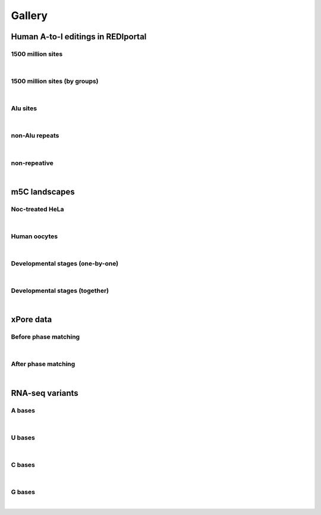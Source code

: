 Gallery
=======

Human A-to-I editings in REDIportal
-----------------------------------

1500 million sites
^^^^^^^^^^^^^^^^^^
.. image:: ../Images/Gallery/all_editing_kmers_vs_all.png
   :align: center

|

1500 million sites (by groups)
^^^^^^^^^^^^^^^^^^^^^^^^^^^^^^

.. image:: ../Images/Gallery/all_editing.png
   :align: center

|

Alu sites
^^^^^^^^^

.. image:: ../Images/Gallery/alu.png
   :align: center

|

non-Alu repeats
^^^^^^^^^^^^^^^

.. image:: ../Images/Gallery/nonAlu_repeats.png
   :align: center

|

non-repeative
^^^^^^^^^^^^^

.. image:: ../Images/Gallery/nonrepetitive.png
   :align: center

|

m5C landscapes
--------------

Noc-treated HeLa
^^^^^^^^^^^^^^^^

.. image:: ../Images/Gallery/HeLa_Noc.png
   :align: center

|

Human oocytes
^^^^^^^^^^^^^

.. image:: ../Images/Gallery/human_oocyte.png
   :align: center

|

Developmental stages (one-by-one)
^^^^^^^^^^^^^^^^^^^^^^^^^^^^^^^^^

.. image:: ../Images/Gallery/developmental.png
   :align: center

|

Developmental stages (together)
^^^^^^^^^^^^^^^^^^^^^^^^^^^^^^^

.. image:: ../Images/Gallery/developmental_together.png
   :align: center

|

xPore data
----------


Before phase matching
^^^^^^^^^^^^^^^^^^^^^

.. image:: ../Images/Gallery/xPore_init.png
   :align: center

|

After phase matching
^^^^^^^^^^^^^^^^^^^^

.. image:: ../Images/Gallery/xPore_after.png
   :align: center

|

RNA-seq variants
----------------

A bases
^^^^^^^

.. image:: ../Images/Gallery/RNA_seq_var_A.png
   :align: center

|

U bases
^^^^^^^

.. image:: ../Images/Gallery/RNA_seq_var_U.png
   :align: center

|

C bases
^^^^^^^

.. image:: ../Images/Gallery/RNA_seq_var_C.png
   :align: center

|

G bases
^^^^^^^

.. image:: ../Images/Gallery/RNA_seq_var_G.png
   :align: center

|
